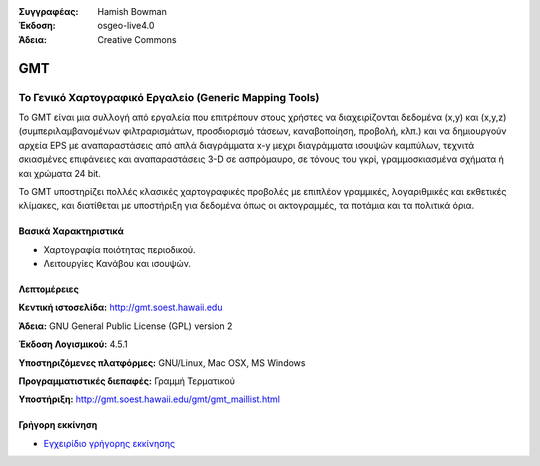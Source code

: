 :Συγγραφέας: Hamish Bowman
:Έκδοση: osgeo-live4.0
:Άδεια: Creative Commons

.. _gmt-overview:

.. image:: images/project_logos/logo-GMT.gif
  :scale: 100 %
  :alt: project logo
  :align: right
  :target: http://gmt.soest.hawaii.edu


GMT
===

Το Γενικό Χαρτογραφικό Εργαλείο (Generic Mapping Tools)
~~~~~~~~~~~~~~~~~~~~~~~~~

Το GMT είναι μια συλλογή από εργαλεία που επιτρέπουν στους χρήστες να διαχειρίζονται δεδομένα (x,y) και 
(x,y,z) (συμπεριλαμβανομένων φιλτραρισμάτων, προσδιορισμό τάσεων, καναβοποίηση,
προβολή, κλπ.) και να δημιουργούν αρχεία EPS
με αναπαραστάσεις από απλά διαγράμματα x-y μεχρι διαγράμματα ισουψών καμπύλων, 
τεχνιτά σκιασμένες επιφάνειες και αναπαραστάσεις 3-D σε ασπρόμαυρο, σε τόνους του γκρί, γραμμοσκιασμένα σχήματα ή και χρώματα 24 bit.

Το GMT υποστηρίζει πολλές κλασικές χαρτογραφικές προβολές με επιπλέον γραμμικές, λογαριθμικές και εκθετικές κλίμακες, και διατίθεται με υποστήριξη για δεδομένα όπως οι ακτογραμμές, τα ποτάμια και τα πολιτικά όρια.


.. image:: images/screenshots/800x600/gmt-example28.png
  :scale: 50 %
  :alt: screenshot
  :align: right

Βασικά Χαρακτηριστικά
-------------

* Χαρτογραφία ποιότητας περιοδικού.
* Λειτουργίες Κανάβου και ισουψών.

Λεπτομέρειες
-------

**Κεντική ιστοσελίδα:** http://gmt.soest.hawaii.edu

**Άδεια:** GNU General Public License (GPL) version 2

**Έκδοση Λογισμικού:** 4.5.1

**Υποστηριζόμενες πλατφόρμες:** GNU/Linux, Mac OSX, MS Windows

**Προγραμματιστικές διεπαφές:** Γραμμή Τερματικού

**Υποστήριξη:** http://gmt.soest.hawaii.edu/gmt/gmt_maillist.html


Γρήγορη εκκίνηση
----------

* `Εγχειρίδιο γρήγορης εκκίνησης <../quickstart/gmt_quickstart.html>`_


